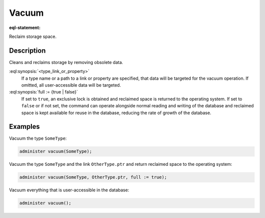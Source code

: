 .. versionadded:: 5.0

.. _ref_admin_vacuum:

======
Vacuum
======

:eql-statement:

Reclaim storage space.

.. eql:synopsis::

    administer vacuum "("
      [<type_link_or_property> [, ...]]
      [, full := {true | false}]
    ")"


Description
-----------

Cleans and reclaims storage by removing obsolete data.

:eql:synopsis:`<type_link_or_property>`
    If a type name or a path to a link or property are specified, that data
    will be targeted for the vacuum operation. If omitted, all user-accessible
    data will be targeted.

:eql:synopsis:`full := {true | false}`
    If set to ``true``, an exclusive lock is obtained and reclaimed space is
    returned to the operating system. If set to ``false`` or if not set, the
    command can operate alongside normal reading and writing of the database
    and reclaimed space is kept available for reuse in the database, reducing
    the rate of growth of the database.


Examples
--------

Vacuum the type ``SomeType``:

.. code-block:: edgeql

    administer vacuum(SomeType);

Vacuum the type ``SomeType`` and the link ``OtherType.ptr`` and return
reclaimed space to the operating system:

.. code-block:: edgeql

    administer vacuum(SomeType, OtherType.ptr, full := true);

Vacuum everything that is user-accessible in the database:

.. code-block:: edgeql

    administer vacuum();
